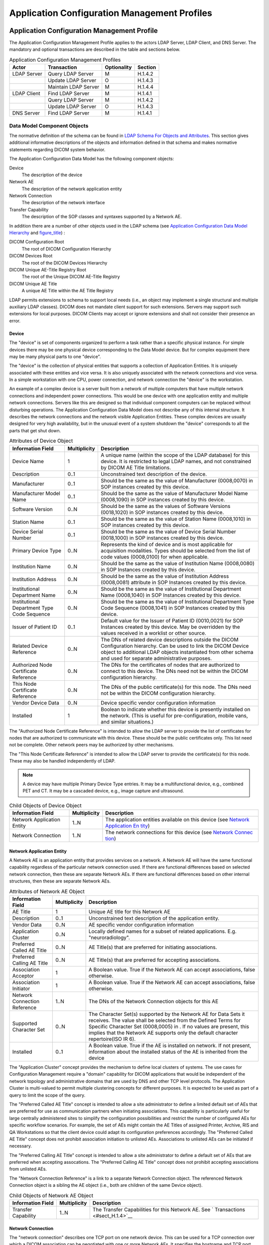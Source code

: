 .. _chapter_H:

Application Configuration Management Profiles
=============================================

.. _sect_H.1:

Application Configuration Management Profile
--------------------------------------------

The Application Configuration Management Profile applies to the actors
LDAP Server, LDAP Client, and DNS Server. The mandatory and optional
transactions are described in the table and sections below.

.. table:: Application Configuration Management Profiles

   =========== ==================== =========== =======
   Actor       Transaction          Optionality Section
   =========== ==================== =========== =======
   LDAP Server Query LDAP Server    M           H.1.4.2
   \           Update LDAP Server   O           H.1.4.3
   \           Maintain LDAP Server M           H.1.4.4
   LDAP Client Find LDAP Server     M           H.1.4.1
   \           Query LDAP Server    M           H.1.4.2
   \           Update LDAP Server   O           H.1.4.3
   DNS Server  Find LDAP Server     M           H.1.4.1
   =========== ==================== =========== =======

.. _sect_H.1.1:

Data Model Component Objects
~~~~~~~~~~~~~~~~~~~~~~~~~~~~

The normative definition of the schema can be found in `LDAP Schema For
Objects and Attributes <#sect_H.1.3>`__. This section gives additional
informative descriptions of the objects and information defined in that
schema and makes normative statements regarding DICOM system behavior.

The Application Configuration Data Model has the following component
objects:

Device
   The description of the device

Network AE
   The description of the network application entity

Network Connection
   The description of the network interface

Transfer Capability
   The description of the SOP classes and syntaxes supported by a
   Network AE.

In addition there are a number of other objects used in the LDAP schema
(see `Application Configuration Data Model Hierarchy <#sect_H.1.2>`__
and `figure_title <#figure_H.1-2>`__) :

DICOM Configuration Root
   The root of DICOM Configuration Hierarchy

DICOM Devices Root
   The root of the DICOM Devices Hierarchy

DICOM Unique AE-Title Registry Root
   The root of the Unique DICOM AE-Title Registry

DICOM Unique AE Title
   A unique AE Title within the AE Title Registry

LDAP permits extensions to schema to support local needs (i.e., an
object may implement a single structural and multiple auxiliary LDAP
classes). DICOM does not mandate client support for such extensions.
Servers may support such extensions for local purposes. DICOM Clients
may accept or ignore extensions and shall not consider their presence an
error.

.. _sect_H.1.1.1:

Device
^^^^^^

The "device" is set of components organized to perform a task rather
than a specific physical instance. For simple devices there may be one
physical device corresponding to the Data Model device. But for complex
equipment there may be many physical parts to one "device".

The "device" is the collection of physical entities that supports a
collection of Application Entities. It is uniquely associated with these
entities and vice versa. It is also uniquely associated with the network
connections and vice versa. In a simple workstation with one CPU, power
connection, and network connection the "device" is the workstation.

An example of a complex device is a server built from a network of
multiple computers that have multiple network connections and
independent power connections. This would be one device with one
application entity and multiple network connections. Servers like this
are designed so that individual component computers can be replaced
without disturbing operations. The Application Configuration Data Model
does not describe any of this internal structure. It describes the
network connections and the network visible Application Entities. These
complex devices are usually designed for very high availability, but in
the unusual event of a system shutdown the "device" corresponds to all
the parts that get shut down.

.. table:: Attributes of Device Object

   +--------------------------+--------------+--------------------------+
   | Information Field        | Multiplicity | Description              |
   +==========================+==============+==========================+
   | Device Name              | 1            | A unique name (within    |
   |                          |              | the scope of the LDAP    |
   |                          |              | database) for this       |
   |                          |              | device. It is restricted |
   |                          |              | to legal LDAP names, and |
   |                          |              | not constrained by DICOM |
   |                          |              | AE Title limitations.    |
   +--------------------------+--------------+--------------------------+
   | Description              | 0..1         | Unconstrained text       |
   |                          |              | description of the       |
   |                          |              | device.                  |
   +--------------------------+--------------+--------------------------+
   | Manufacturer             | 0..1         | Should be the same as    |
   |                          |              | the value of             |
   |                          |              | Manufacturer (0008,0070) |
   |                          |              | in SOP instances created |
   |                          |              | by this device.          |
   +--------------------------+--------------+--------------------------+
   | Manufacturer Model Name  | 0..1         | Should be the same as    |
   |                          |              | the value of             |
   |                          |              | Manufacturer Model Name  |
   |                          |              | (0008,1090) in SOP       |
   |                          |              | instances created by     |
   |                          |              | this device.             |
   +--------------------------+--------------+--------------------------+
   | Software Version         | 0..N         | Should be the same as    |
   |                          |              | the values of Software   |
   |                          |              | Versions (0018,1020) in  |
   |                          |              | SOP instances created by |
   |                          |              | this device.             |
   +--------------------------+--------------+--------------------------+
   | Station Name             | 0..1         | Should be the same as    |
   |                          |              | the value of Station     |
   |                          |              | Name (0008,1010) in SOP  |
   |                          |              | instances created by     |
   |                          |              | this device.             |
   +--------------------------+--------------+--------------------------+
   | Device Serial Number     | 0..1         | Should be the same as    |
   |                          |              | the value of Device      |
   |                          |              | Serial Number            |
   |                          |              | (0018,1000) in SOP       |
   |                          |              | instances created by     |
   |                          |              | this device.             |
   +--------------------------+--------------+--------------------------+
   | Primary Device Type      | 0..N         | Represents the kind of   |
   |                          |              | device and is most       |
   |                          |              | applicable for           |
   |                          |              | acquisition modalities.  |
   |                          |              | Types should be selected |
   |                          |              | from the list of code    |
   |                          |              | values (0008,0100) for   |
   |                          |              | when applicable.         |
   +--------------------------+--------------+--------------------------+
   | Institution Name         | 0..N         | Should be the same as    |
   |                          |              | the value of Institution |
   |                          |              | Name (0008,0080) in SOP  |
   |                          |              | Instances created by     |
   |                          |              | this device.             |
   +--------------------------+--------------+--------------------------+
   | Institution Address      | 0..N         | Should be the same as    |
   |                          |              | the value of Institution |
   |                          |              | Address (0008,0081)      |
   |                          |              | attribute in SOP         |
   |                          |              | Instances created by     |
   |                          |              | this device.             |
   +--------------------------+--------------+--------------------------+
   | Institutional Department | 0..N         | Should be the same as    |
   | Name                     |              | the value of             |
   |                          |              | Institutional Department |
   |                          |              | Name (0008,1040) in SOP  |
   |                          |              | Instances created by     |
   |                          |              | this device.             |
   +--------------------------+--------------+--------------------------+
   | Institutional Department | 0..N         | Should be the same as    |
   | Type Code Sequence       |              | the value of             |
   |                          |              | Institutional Department |
   |                          |              | Type Code Sequence       |
   |                          |              | (0008,1041) in SOP       |
   |                          |              | Instances created by     |
   |                          |              | this device.             |
   +--------------------------+--------------+--------------------------+
   | Issuer of Patient ID     | 0..1         | Default value for the    |
   |                          |              | Issuer of Patient ID     |
   |                          |              | (0010,0021) for SOP      |
   |                          |              | Instances created by     |
   |                          |              | this device. May be      |
   |                          |              | overridden by the values |
   |                          |              | received in a worklist   |
   |                          |              | or other source.         |
   +--------------------------+--------------+--------------------------+
   | Related Device Reference | 0..N         | The DNs of related       |
   |                          |              | device descriptions      |
   |                          |              | outside the DICOM        |
   |                          |              | Configuration hierarchy. |
   |                          |              | Can be used to link the  |
   |                          |              | DICOM Device object to   |
   |                          |              | additional LDAP objects  |
   |                          |              | instantiated from other  |
   |                          |              | schema and used for      |
   |                          |              | separate administrative  |
   |                          |              | purposes.                |
   +--------------------------+--------------+--------------------------+
   | Authorized Node          | 0..N         | The DNs for the          |
   | Certificate Reference    |              | certificates of nodes    |
   |                          |              | that are authorized to   |
   |                          |              | connect to this device.  |
   |                          |              | The DNs need not be      |
   |                          |              | within the DICOM         |
   |                          |              | configuration hierarchy. |
   +--------------------------+--------------+--------------------------+
   | This Node Certificate    | 0..N         | The DNs of the public    |
   | Reference                |              | certificate(s) for this  |
   |                          |              | node. The DNs need not   |
   |                          |              | be within the DICOM      |
   |                          |              | configuration hierarchy. |
   +--------------------------+--------------+--------------------------+
   | Vendor Device Data       | 0..N         | Device specific vendor   |
   |                          |              | configuration            |
   |                          |              | information              |
   +--------------------------+--------------+--------------------------+
   | Installed                | 1            | Boolean to indicate      |
   |                          |              | whether this device is   |
   |                          |              | presently installed on   |
   |                          |              | the network. (This is    |
   |                          |              | useful for               |
   |                          |              | pre-configuration,       |
   |                          |              | mobile vans, and similar |
   |                          |              | situations.)             |
   +--------------------------+--------------+--------------------------+

The "Authorized Node Certificate Reference" is intended to allow the
LDAP server to provide the list of certificates for nodes that are
authorized to communicate with this device. These should be the public
certificates only. This list need not be complete. Other network peers
may be authorized by other mechanisms.

The "This Node Certificate Reference" is intended to allow the LDAP
server to provide the certificate(s) for this node. These may also be
handled independently of LDAP.

.. note::

   A device may have multiple Primary Device Type entries. It may be a
   multifunctional device, e.g., combined PET and CT. It may be a
   cascaded device, e.g., image capture and ultrasound.

.. table:: Child Objects of Device Object

   +--------------------------+--------------+--------------------------+
   | Information Field        | Multiplicity | Description              |
   +==========================+==============+==========================+
   | Network Application      | 1..N         | The application entities |
   | Entity                   |              | available on this device |
   |                          |              | (see `Network            |
   |                          |              | Application              |
   |                          |              | En                       |
   |                          |              | tity <#sect_H.1.1.2>`__) |
   +--------------------------+--------------+--------------------------+
   | Network Connection       | 1..N         | The network connections  |
   |                          |              | for this device (see     |
   |                          |              | `Network                 |
   |                          |              | Connec                   |
   |                          |              | tion <#sect_H.1.1.3>`__) |
   +--------------------------+--------------+--------------------------+

.. _sect_H.1.1.2:

Network Application Entity
^^^^^^^^^^^^^^^^^^^^^^^^^^

A Network AE is an application entity that provides services on a
network. A Network AE will have the same functional capability
regardless of the particular network connection used. If there are
functional differences based on selected network connection, then these
are separate Network AEs. If there are functional differences based on
other internal structures, then these are separate Network AEs.

.. table:: Attributes of Network AE Object

   +--------------------------+--------------+--------------------------+
   | Information Field        | Multiplicity | Description              |
   +==========================+==============+==========================+
   | AE Title                 | 1            | Unique AE title for this |
   |                          |              | Network AE               |
   +--------------------------+--------------+--------------------------+
   | Description              | 0..1         | Unconstrained text       |
   |                          |              | description of the       |
   |                          |              | application entity.      |
   +--------------------------+--------------+--------------------------+
   | Vendor Data              | 0..N         | AE specific vendor       |
   |                          |              | configuration            |
   |                          |              | information              |
   +--------------------------+--------------+--------------------------+
   | Application Cluster      | 0..N         | Locally defined names    |
   |                          |              | for a subset of related  |
   |                          |              | applications. E.g.       |
   |                          |              | "neuroradiology".        |
   +--------------------------+--------------+--------------------------+
   | Preferred Called AE      | 0..N         | AE Title(s) that are     |
   | Title                    |              | preferred for initiating |
   |                          |              | associations.            |
   +--------------------------+--------------+--------------------------+
   | Preferred Calling AE     | 0..N         | AE Title(s) that are     |
   | Title                    |              | preferred for accepting  |
   |                          |              | associations.            |
   +--------------------------+--------------+--------------------------+
   | Association Acceptor     | 1            | A Boolean value. True if |
   |                          |              | the Network AE can       |
   |                          |              | accept associations,     |
   |                          |              | false otherwise.         |
   +--------------------------+--------------+--------------------------+
   | Association Initiator    | 1            | A Boolean value. True if |
   |                          |              | the Network AE can       |
   |                          |              | accept associations,     |
   |                          |              | false otherwise.         |
   +--------------------------+--------------+--------------------------+
   | Network Connection       | 1..N         | The DNs of the Network   |
   | Reference                |              | Connection objects for   |
   |                          |              | this AE                  |
   +--------------------------+--------------+--------------------------+
   | Supported Character Set  | 0..N         | The Character Set(s)     |
   |                          |              | supported by the Network |
   |                          |              | AE for Data Sets it      |
   |                          |              | receives. The value      |
   |                          |              | shall be selected from   |
   |                          |              | the Defined Terms for    |
   |                          |              | Specific Character Set   |
   |                          |              | (0008,0005) in . If no   |
   |                          |              | values are present, this |
   |                          |              | implies that the Network |
   |                          |              | AE supports only the     |
   |                          |              | default character        |
   |                          |              | repertoire(ISO IR 6).    |
   +--------------------------+--------------+--------------------------+
   | Installed                | 0..1         | A Boolean value. True if |
   |                          |              | the AE is installed on   |
   |                          |              | network. If not present, |
   |                          |              | information about the    |
   |                          |              | installed status of the  |
   |                          |              | AE is inherited from the |
   |                          |              | device                   |
   +--------------------------+--------------+--------------------------+

The "Application Cluster" concept provides the mechanism to define local
clusters of systems. The use cases for Configuration Management require
a "domain" capability for DICOM applications that would be independent
of the network topology and administrative domains that are used by DNS
and other TCP level protocols. The Application Cluster is multi-valued
to permit multiple clustering concepts for different purposes. It is
expected to be used as part of a query to limit the scope of the query.

The "Preferred Called AE Title" concept is intended to allow a site
administrator to define a limited default set of AEs that are preferred
for use as communication partners when initiating associations. This
capability is particularly useful for large centrally administered sites
to simplify the configuration possibilities and restrict the number of
configured AEs for specific workflow scenarios. For example, the set of
AEs might contain the AE Titles of assigned Printer, Archive, RIS and QA
Workstations so that the client device could adapt its configuration
preferences accordingly. The "Preferred Called AE Title" concept does
not prohibit association initiation to unlisted AEs. Associations to
unlisted AEs can be initiated if necessary.

The "Preferred Calling AE Title" concept is intended to allow a site
administrator to define a default set of AEs that are preferred when
accepting assocations. The "Preferred Calling AE Title" concept does not
prohibit accepting associations from unlisted AEs.

The "Network Connection Reference" is a link to a separate Network
Connection object. The referenced Network Connection object is a sibling
the AE object (i.e., both are children of the same Device object).

.. table:: Child Objects of Network AE Object

   +---------------------+--------------+-------------------------------+
   | Information Field   | Multiplicity | Description                   |
   +=====================+==============+===============================+
   | Transfer Capability | 1..N         | The Transfer Capabilities for |
   |                     |              | this Network AE. See          |
   |                     |              | `                             |
   |                     |              | Transactions <#sect_H.1.4>`__ |
   +---------------------+--------------+-------------------------------+

.. _sect_H.1.1.3:

Network Connection
^^^^^^^^^^^^^^^^^^

The "network connection" describes one TCP port on one network device.
This can be used for a TCP connection over which a DICOM association can
be negotiated with one or more Network AEs. It specifies the hostname
and TCP port number. A network connection may support multiple Network
AEs. The Network AE selection takes place during association negotiation
based on the called and calling AE-titles.

.. table:: Attributes of Network Connection Object

   +-------------------+--------------+---------------------------------+
   | Information Field | Multiplicity | Description                     |
   +===================+==============+=================================+
   | Common Name       | 0..1         | An arbitrary name for the       |
   |                   |              | Network Connections object. Can |
   |                   |              | be a meaningful name or any     |
   |                   |              | unique sequence of characters.  |
   |                   |              | Can be used as the RDN.         |
   |                   |              |                                 |
   |                   |              | .. note::                       |
   |                   |              |                                 |
   |                   |              |    The "cn" attribute type is a |
   |                   |              |    basic LDAP defined type and  |
   |                   |              |    is a synonym for Common      |
   |                   |              |    Name.                        |
   +-------------------+--------------+---------------------------------+
   | Hostname          | 1            | This is the DNS name for this   |
   |                   |              | particular connection. This is  |
   |                   |              | used to obtain the current IP   |
   |                   |              | address for connections.        |
   |                   |              | Hostname must be sufficiently   |
   |                   |              | qualified to be unambiguous for |
   |                   |              | any client DNS user.            |
   +-------------------+--------------+---------------------------------+
   | Port              | 0..1         | The TCP port that the AE is     |
   |                   |              | listening on. (This may be      |
   |                   |              | missing for a network           |
   |                   |              | connection that only initiates  |
   |                   |              | associations.)                  |
   +-------------------+--------------+---------------------------------+
   | TLS CipherSuite   | 0..N         | The TLS CipherSuites that are   |
   |                   |              | supported on this particular    |
   |                   |              | connection. TLS CipherSuites    |
   |                   |              | shall be described using an     |
   |                   |              | `biblioen                       |
   |                   |              | try_title <#biblio_RFC_2246>`__ |
   |                   |              | string representation (e.g.,    |
   |                   |              | "TLS_RSA_WITH_RC4_128_SHA")     |
   +-------------------+--------------+---------------------------------+
   | Installed         | 0..1         | A Boolean value. True if the    |
   |                   |              | Network Connection is installed |
   |                   |              | on the network. If not present, |
   |                   |              | information about the installed |
   |                   |              | status of the Network           |
   |                   |              | Connection is inherited from    |
   |                   |              | the device.                     |
   +-------------------+--------------+---------------------------------+

Inclusion of a TLS CipherSuite in a Network Connection capable of
accepting associations implies that the TLS protocol must be used to
successfully establish an association on the Network Connection.

A single Network AE may be available on multiple network connections.
This is often done at servers for availability or performance reasons.
For example, at a hospital where each floor is networked to a single hub
per floor, the major servers may have direct connections to each of the
hubs. This provides better performance and reliability. If the server
does not change behavior based on the particular physical network
connection, then it can be described as having Network AEs that are
available on all of these multiple network connections. A Network AE may
also be visible on multiple TCP ports on the same network hardware port,
with each TCP port represented as a separate network connection. This
would allow, e.g., a TLS-secured DICOM port and a classical un-secured
DICOM port to be supported by the same AE.

.. _sect_H.1.1.4:

Transfer Capabilities
^^^^^^^^^^^^^^^^^^^^^

Each Network AE object has one or more Transfer Capabilities. Each
transfer capability specifies the SOP class that the Network AE can
support, the mode that it can utilize (SCP or SCU), and the Transfer
Syntax(es) that it can utilize. A Network AE that supports the same SOP
class in both SCP and SCU modes will have two Transfer Capabilities
objects for that SOP class.

.. table:: Attributes of Transfer Capability Object

   +-------------------+--------------+---------------------------------+
   | Information Field | Multiplicity | Description                     |
   +===================+==============+=================================+
   | Common Name       | 0..1         | An arbitrary name for the       |
   |                   |              | Transfer Capability object. Can |
   |                   |              | be a meaningful name or any     |
   |                   |              | unqiue sequence of characters.  |
   |                   |              | Can be used as the RDN.         |
   +-------------------+--------------+---------------------------------+
   | SOP Class         | 1            | SOP Class UID                   |
   +-------------------+--------------+---------------------------------+
   | Role              | 1            | Either "SCU" or "SCP"           |
   +-------------------+--------------+---------------------------------+
   | Transfer Syntax   | 1..N         | The transfer syntax(es) that    |
   |                   |              | may be requested as an SCU or   |
   |                   |              | that are offered as an SCP.     |
   +-------------------+--------------+---------------------------------+

.. _sect_H.1.1.5:

DICOM Configuration Root
^^^^^^^^^^^^^^^^^^^^^^^^

This structural object class represents the root of the DICOM
Configuration Hierarchy. Only a single object of this type should exist
within an organizational domain. Clients can search for an object of
this class to locate the root of the DICOM Configuration Hierarchy.

.. table:: Attributes of the DICOM Configuration Root Object

   +-------------------+--------------+---------------------------------+
   | Information Field | Multiplicity | Description                     |
   +===================+==============+=================================+
   | Common Name       | 1            | The Name for the Configuration  |
   |                   |              | Root. Should be used as the     |
   |                   |              | RDN. The name shall be "DICOM   |
   |                   |              | Configuration".                 |
   +-------------------+--------------+---------------------------------+
   | Description       | 0..1         | Unconstrained text description. |
   +-------------------+--------------+---------------------------------+

.. table:: Child Objects of DICOM Configuration Root Object

   +--------------------------+--------------+--------------------------+
   | Information Field        | Multiplicity | Description              |
   +==========================+==============+==========================+
   | Devices Root             | 1            | The root of the DICOM    |
   |                          |              | Devices Hierarchy        |
   +--------------------------+--------------+--------------------------+
   | Unique AE Titles         | 1            | The root of the Unique   |
   | Registry Root            |              | AE Titles Registry       |
   +--------------------------+--------------+--------------------------+

.. _sect_H.1.1.6:

Devices Root
^^^^^^^^^^^^

This structural object class represents the root of the DICOM Devices
Hierarchy. Only a single object of this type should exist as a child of
DICOM Configuration Root. Clients can search for an object of this class
to locate the root of the DICOM Devices Hierarchy.

.. table:: Attributes of the Devices Root Object

   +-------------------+--------------+---------------------------------+
   | Information Field | Multiplicity | Description                     |
   +===================+==============+=================================+
   | Common Name       | 1            | The Name for the Devices Root.  |
   |                   |              | Should be used as the RDN. The  |
   |                   |              | name shall be "Devices".        |
   +-------------------+--------------+---------------------------------+
   | Description       | 0..1         | Unconstrained text description. |
   +-------------------+--------------+---------------------------------+

.. table:: Child Objects of Devices Root Object

   +-------------------+--------------+---------------------------------+
   | Information Field | Multiplicity | Description                     |
   +===================+==============+=================================+
   | Device            | 0..N         | The individual devices          |
   |                   |              | installed within this           |
   |                   |              | organizational domain.          |
   +-------------------+--------------+---------------------------------+

.. _sect_H.1.1.7:

Unique AE Titles Registry Root
^^^^^^^^^^^^^^^^^^^^^^^^^^^^^^

This structural object class represents the root of the Unique AE-Titles
Registry Hierarchy. Only a single object of this type should exist as a
child of the DICOM Configuration Root. Clients can search for an object
of this class to locate the root of the Unique AE Titles Registry.

.. table:: Attributes of the Unique AE Titles Registry Root Object

   +-------------------+--------------+---------------------------------+
   | Information Field | Multiplicity | Description                     |
   +===================+==============+=================================+
   | Common Name       | 1            | The Name for the Unique AE      |
   |                   |              | Titles Registry Root. Should be |
   |                   |              | used as the RDN. The name shall |
   |                   |              | be "Unique AE Titles Registry". |
   +-------------------+--------------+---------------------------------+
   | Description       | 0..1         | Unconstrained text description. |
   +-------------------+--------------+---------------------------------+

.. table:: Child Objects of Unique AE Titles Registry Root Object

   +-------------------+--------------+---------------------------------+
   | Information Field | Multiplicity | Description                     |
   +===================+==============+=================================+
   | Unique AE Title   | 0..N         | The unique AE Titles installed  |
   |                   |              | within this organizational      |
   |                   |              | domain (see `Unique AE          |
   |                   |              | Title <#sect_H.1.1.8>`__)       |
   +-------------------+--------------+---------------------------------+

.. _sect_H.1.1.8:

Unique AE Title
^^^^^^^^^^^^^^^

This structural object class represents a Unique Application Entity
Title. Objects of this type should only exist as children of the Unique
AE-Titles Registry Root. The sole purpose of this object class is to
enable allocation of unique AE Titles. All operational information
associated with an AE Title is maintained within a separate Network AE
object.

.. table:: Attributes of the Unique AE Title Object

   ================= ============ =====================
   Information Field Multiplicity Description
   ================= ============ =====================
   AE Title          1            The Unique AE Titles.
   ================= ============ =====================

.. _sect_H.1.2:

Application Configuration Data Model Hierarchy
~~~~~~~~~~~~~~~~~~~~~~~~~~~~~~~~~~~~~~~~~~~~~~

The LDAP structure is built upon a hierarchy of named objects. This
hierarchy can vary from site to site. The DICOM configuration management
function needs to find its objects within this hierarchy in a
predictable manner. For this reason, three specific object classes are
defined for the three objects at the top of the DICOM hierarchy. These
three object classes must not be used in this tree relationship anywhere
else in the LDAP hierarchy.

The DICOM portion of the hierarchy shall begin at a root object of class
dicomConfigurationRoot with a Common Name of "DICOM Configuration".
Below this object shall be two other objects:

a. An object of class dicomDevicesRoot with a Common Name of "Devices".
   This is the root of the tree of objects that correspond to the
   Application Configuration Data Model structure of `Data Model
   Component Objects <#sect_H.1.1>`__.

b. An object of class dicomUniqueAETitlesRegistryRoot with a common name
   of "Unique AE Titles Registry". This is the root of a flat tree of
   objects. Each of these objects is named with one of the AE titles
   that are presently assigned. This is the mechanism for finding
   available AE titles.

The three object classes dicomConfigurationRoot, dicomDevicesRoot, and
dicomUniqueAETitleRegistryRoot are used by LDAP clients to establish the
local root of the DICOM configuration information within an LDAP
hierarchy that may be used for many other purposes.

.. note::

   During system startup it is likely that the DICOM configuration
   application will do an LDAP search for an entry of object class
   dicomConfigurationRoot and then confirm that it has the
   dicomDevicesRoot and dicomUniqueAETitlesRegistryRoot entries directly
   below it. When it finds this configuration, it can then save the full
   location within the local LDAP tree and use that as the root of the
   DICOM tree.

The objects underneath the dicomUniqueAETitlesRegistryRoot are used to
provide the uniqueness required for DICOM AE-titles. The
dicomUniqueAETitle objects have a single attribute representing a unique
AE Title. When a new AE-Title is required, a tentative new name is
selected. The new name is reserved by using the LDAP create facility to
create an object of class dicomUniqueAETitle with the new name under the
AE-Title object. If this name is already in use, the create will fail.
Otherwise, this reserves the name. LDAP queries can be used to obtain
the list of presently assigned AE-titles by obtaining the list of all
names under the dicomUniqueAETitlesRegistryRoot object.

.. note::

   1. LDAP uses a root and relative hierarchical naming system for
      objects. Every object name is fully unique within the full
      hierarchy. This means that the names of the objects beneath
      "Unique AE Titles Registry" will be unique. It also means that the
      full names of Network AEs and Connections will be within their
      hierarchy context. E.g., the DN for one of the Network AEs in
      `figure_title <#figure_H.1-2>`__ would be:

      -  dicomAETitle=CT_01, dicomDeviceName=Special Research CT,
         cn=Devices, cn=DICOM Configuration, o=Sometown Hospital

   2. In theory, multiple independent DICOM configuration hierarchies
      could exist within one organization. The LDAP servers in such a
      network should constrain local device accesses so that DICOM
      configuration clients have only one DICOM Configuration Hierarchy
      visible to each client.

   3. The merger of two organizations will require manual configuration
      management to merge DICOM Configuration hierarchies. There are
      likely to be conflicts in AE-titles, roles, and other conflicts.

.. _sect_H.1.3:

LDAP Schema For Objects and Attributes
~~~~~~~~~~~~~~~~~~~~~~~~~~~~~~~~~~~~~~

The individual LDAP attribute information is summarized in the comments
at the beginning of the schema below. The formal definition of the
objects and the attributes is in the schema below. This schema may be
extended by defining an additional schema that defines auxiliary
classes, sub-classes derived from this schema, or both.

The formal LDAP schema for the Application Configuration Data Model and
the DICOM Configuration Hierarchy is:

::

   # 3 Attribute Type Definitions
   # 
   #    The following attribute types are defined in this document:
   # 
   #   Name                                    Syntax    Multiplicity
   #   --------------------------------        ------    ------------
   #   dicomDeviceName                         string    Single
   #   dicomDescription                        string    Single
   #   dicomManufacturer                       string    Single
   #   dicomManufacturerModelName              string    Single
   #   dicomSoftwareVersion                    string    Multiple
   #   dicomVendorData                         binary    Multiple
   #   dicomAETitle                            string    Single
   #   dicomNetworkConnectionReference         DN        Multiple
   #   dicomApplicationCluster                 string    Multiple
   #   dicomAssociationInitiator               bool      Single
   #   dicomAssociationAcceptor                bool      Single
   #   dicomHostname                           string    Single
   #   dicomPort                               integer   Single
   #   dicomSOPClass                           OID       Single
   #   dicomTransferRole                       string    Single
   #   dicomTransferSyntax                     OID       Multiple
   #   dicomPrimaryDeviceType                  string    Multiple
   #   dicomRelatedDeviceReference             DN        Multiple
   #   dicomPreferredCalledAETitle             string    Multiple
   #   dicomTLSCipherSuite                     string    Multiple
   #   dicomAuthorizedNodeCertificateReference DN        Multiple
   #   dicomThisNodeCertificateReference       DN        Multiple
   #   dicomInstalled                          bool      Single
   #   dicomStationName                        string    Single
   #   dicomDeviceSerialNumber                 string    Single
   #   dicomInstitutionName                    string    Multiple
   #   dicomInstitutionAddress                 string    Multiple
   #   dicomInstitutionDepartmentName          string    Multiple
   #   dicomIssuerOfPatientID                  string    Single
   #   dicomPreferredCallingAETitle            string    Multiple
   #   dicomSupportedCharacterSet              string    Multiple
   #   dicomInstitutionDepartmentType          string    Multiple
   #


   # 3.1 dicomDeviceName                     string    Single
   # 
   #    This attribute stores the unique name (within the scope of the LDAP database) 
   #    for a DICOM Device.
   #
   #    It is a single-valued attribute. 
   #    This attribute's syntax is 'Directory String'.
   #    Its case is not significant for equality and substring matches.
   # 
   attributetype ( 1.2.840.10008.15.0.3.1
       NAME 'dicomDeviceName'
       DESC 'The unique name for the device'
       EQUALITY caseIgnoreMatch
       SUBSTR caseIgnoreSubstringsMatch
       SYNTAX 1.3.6.1.4.1.1466.115.121.1.15
       SINGLE-VALUE )

   # 3.2 dicomDescription                    string    Single
   # 
   #    This attribute stores the (unconstrained) textual description for a DICOM entity.
   #
   #    It is a single-valued attribute. 
   #    This attribute's syntax is 'Directory String'.
   #    Its case is not significant for equality and substring matches.
   # 
   attributetype ( 1.2.840.10008.15.0.3.2
       NAME 'dicomDescription'
       DESC 'Textual description of the DICOM entity'
       EQUALITY caseIgnoreMatch
       SUBSTR caseIgnoreSubstringsMatch
       SYNTAX 1.3.6.1.4.1.1466.115.121.1.15
       SINGLE-VALUE )

   # 3.3 dicomManufacturer                   string    Single
   #
   #    This attribute stores the Manufacturer name for a DICOM Device.
   #    Should be identical to the value of the DICOM attribute Manufacturer (0008,0070) [VR=LO]
   #    contained in SOP Instances created by this device.
   #
   #    It is a single-valued attribute. 
   #    This attribute's syntax is 'Directory String'.
   #    Its case is not significant for equality and substring matches.
   #
   attributetype ( 1.2.840.10008.15.0.3.3
       NAME 'dicomManufacturer'
       DESC 'The device Manufacturer name'
       EQUALITY caseIgnoreMatch
       SUBSTR caseIgnoreSubstringsMatch
       SYNTAX 1.3.6.1.4.1.1466.115.121.1.15
       SINGLE-VALUE )

   # 3.4 dicomManufacturerModelName          string    Single
   #
   #    This attribute stores the Manufacturer Model Name for a DICOM Device.
   #    Should be identical to the value of the DICOM attribute Manufacturer 
   #    Model Name (0008,1090) [VR=LO]
   #    contained in SOP Instances created by this device.
   #
   #    It is a single-valued attribute. 
   #    This attribute's syntax is 'Directory String'.
   #    Its case is not significant for equality and substring matches.
   #
   attributetype ( 1.2.840.10008.15.0.3.4
       NAME 'dicomManufacturerModelName'
       DESC 'The device Manufacturer Model Name'
       EQUALITY caseIgnoreMatch
       SUBSTR caseIgnoreSubstringsMatch
       SYNTAX 1.3.6.1.4.1.1466.115.121.1.15
       SINGLE-VALUE )

   # 3.5 dicomSoftwareVersion                string    Multiple
   #
   #    This attribute stores the software version of the device and/or its subcomponents.
   #    Should be the same as the values of Software Versions (0018,1020) in 
   #    SOP instances created by this device.
   #
   #    It is a multi-valued attribute. 
   #    This attribute's syntax is 'Directory String'.
   #    Its case is not significant for equality and substring matches.
   #
   attributetype ( 1.2.840.10008.15.0.3.5
       NAME 'dicomSoftwareVersion'
       DESC 'The device software version. Should be the same as the values of Software
             Versions (0018,1020) in SOP instances created by this device.'
       EQUALITY caseIgnoreMatch
       SUBSTR caseIgnoreSubstringsMatch
       SYNTAX 1.3.6.1.4.1.1466.115.121.1.15 )

   # 3.6 dicomVendorData                     binary    Multiple
   #
   #    This attribute stores vendor specific configuration information.
   #
   #    It is a multi-valued attribute. 
   #    This attribute's syntax is 'Binary'.
   #    Neither equality nor substring matches are applicable to binary data.
   #
   attributetype ( 1.2.840.10008.15.0.3.6
       NAME 'dicomVendorData'
       DESC 'Arbitrary vendor-specific configuration information (binary data)'
       SYNTAX 1.3.6.1.4.1.1466.115.121.1.5 )

   # 3.7 dicomAETitle                        name      Single
   #
   #    This attribute stores an Application Entity (AE) title.
   #
   #    It is a single-valued attribute. 
   #    This attribute's syntax is 'IA5 String'.
   #    Its case is significant.
   #
   attributetype ( 1.2.840.10008.15.0.3.7
       NAME 'dicomAETitle'
       DESC 'Application Entity (AE) title'
       EQUALITY caseExactIA5Match
       SYNTAX 1.3.6.1.4.1.1466.115.121.1.26
       SINGLE-VALUE )

   # 3.8 dicomNetworkConnectionReference     DN        Multiple
   # 
   #    This attribute stores the DN of a dicomNetworkConnection object 
   #    used by an Application Entity.
   #
   #    It is a multi-valued attribute. 
   #    This attribute's syntax is 'Distinguished Name'.
   # 
   attributetype ( 1.2.840.10008.15.0.3.8
       NAME 'dicomNetworkConnectionReference'
       DESC 'The DN of a dicomNetworkConnection object used by an Application Entity'
       EQUALITY distinguishedNameMatch
       SYNTAX 1.3.6.1.4.1.1466.115.121.1.12 )

   # 3.9 dicomApplicationCluster             string    Multiple
   #
   #    This attribute stores an application cluster name for an Application 
   #    Entity (e.g., "Neuroradiology Research")
   #
   #    It is a multi-valued attribute. 
   #    This attribute's syntax is 'Directory String'.
   #    Its case is not significant for equality and substring matches.
   # 
   attributetype ( 1.2.840.10008.15.0.3.9
       NAME 'dicomApplicationCluster'
       DESC 'Application cluster name for an Application Entity (e.g., "Neuroradiology Research")'
       EQUALITY caseIgnoreMatch
       SUBSTR caseIgnoreSubstringsMatch
       SYNTAX 1.3.6.1.4.1.1466.115.121.1.15 )

   # 3.10 dicomAssociationInitiator          bool      Single
   #
   #    This attribute indicates if an Application Entity is capable of initiating 
   #    network associations.
   #
   #    It is a single-valued attribute. 
   #    This attribute's syntax is 'Boolean'.
   # 
   attributetype ( 1.2.840.10008.15.0.3.10
       NAME 'dicomAssociationInitiator'
       DESC 'Indicates if an Application Entity is capable of initiating network associations'
       EQUALITY booleanMatch 
       SYNTAX 1.3.6.1.4.1.1466.115.121.1.7
       SINGLE-VALUE )

   # 3.11 dicomAssociationAcceptor           bool      Single
   #
   #    This attribute indicates if an Application Entity is capable of accepting 
   #    network associations.
   #
   #    It is a single-valued attribute. 
   #    This attribute's syntax is 'Boolean'.
   # 
   attributetype ( 1.2.840.10008.15.0.3.11
       NAME 'dicomAssociationAcceptor'
       DESC 'Indicates if an Application Entity is capable of accepting network associations'
       EQUALITY booleanMatch 
       SYNTAX 1.3.6.1.4.1.1466.115.121.1.7
       SINGLE-VALUE )

   # 3.12 dicomHostname                      string    Single
   #
   #    This attribute stores a DNS hostname for a connection.
   #
   #    It is a single-valued attribute. 
   #    This attribute's syntax is 'Directory String'.
   #    Its case is not significant for equality and substring matches.
   #
   attributetype ( 1.2.840.10008.15.0.3.12
       NAME 'dicomHostname'
       DESC 'DNS hostname'
       EQUALITY caseIgnoreMatch
       SUBSTR caseIgnoreSubstringsMatch
       SYNTAX 1.3.6.1.4.1.1466.115.121.1.15
       SINGLE-VALUE )

   # 3.13 dicomPort                          integer   Single
   #
   #    This attribute stores a TCP port number for a connection.
   #
   #    It is a single-valued attribute. 
   #    This attribute's syntax is 'Integer'.
   #
   attributetype ( 1.2.840.10008.15.0.3.13
       NAME 'dicomPort'
       DESC 'TCP Port number'
       EQUALITY  integerMatch
       SYNTAX 1.3.6.1.4.1.1466.115.121.1.27
       SINGLE-VALUE )

   # 3.14 dicomSOPClass                      OID       Single
   #
   #    This attribute stores a SOP Class UID
   #
   #    It is a single-valued attribute. 
   #    This attribute's syntax is 'OID'.
   #
   attributetype ( 1.2.840.10008.15.0.3.14
       NAME 'dicomSOPClass'
       DESC 'A SOP Class UID'
       EQUALITY  objectIdentifierMatch
       SYNTAX 1.3.6.1.4.1.1466.115.121.1.38
       SINGLE-VALUE )

   # 3.15 dicomTransferRole                  String    Single
   #
   #    This attribute stores a transfer role (either "SCU" or "SCP").
   #
   #    It is a single-valued attribute. 
   #    This attribute's syntax is 'Directory String'.
   #    Its case is not significant for equality and substring matches.
   #
   attributetype ( 1.2.840.10008.15.0.3.15
       NAME 'dicomTransferRole'
       DESC 'Transfer role (either "SCU" or "SCP")'
       EQUALITY caseIgnoreMatch
       SUBSTR caseIgnoreSubstringsMatch
       SYNTAX 1.3.6.1.4.1.1466.115.121.1.15
       SINGLE-VALUE )

   # 3.16 dicomTransferSyntax                OID       Multiple
   #
   #    This attribute stores a Transfer Syntax UID
   #
   #    It is a multi-valued attribute. 
   #    This attribute's syntax is 'OID'.
   #
   attributetype ( 1.2.840.10008.15.0.3.16
       NAME 'dicomTransferSyntax'
       DESC 'A Transfer Syntax UID'
       EQUALITY  objectIdentifierMatch
       SYNTAX 1.3.6.1.4.1.1466.115.121.1.38 )

   # 3.17 dicomPrimaryDeviceType             string    Multiple
   #   
   #    This attribute stores the primary type for a DICOM Device. 
   #    Types should be selected from the list of code values (0008,0100) 
   #    for Context ID 30 in DICOM Part 16 when applicable. 
   #
   #    It is a multiple-valued attribute. 
   #    This attribute's syntax is 'IA5 String'.
   #    Its case is significant.
   #
   attributetype ( 1.2.840.10008.15.0.3.17
       NAME 'dicomPrimaryDeviceType'
       DESC 'The device Primary Device type'
       EQUALITY caseExactIA5Match
       SYNTAX 1.3.6.1.4.1.1466.115.121.1.26 )

   # 3.18 dicomRelatedDeviceReference        DN        Multiple
   #
   #    This attribute stores a reference to a related device description outside 
   #    the DICOM Configuration Hierachy. Can be used to link the DICOM Device object to 
   #    additional LDAP objects instantiated from other schema and used for 
   #    separate administrative purposes. 
   #
   #    This attribute's syntax is 'Distinguished Name'.
   #    It is a multiple-valued attribute. 
   #
   attributetype ( 1.2.840.10008.15.0.3.18
       NAME 'dicomRelatedDeviceReference'
       DESC 'The DN of a related device description outside the DICOM Configuration Hierachy'
       EQUALITY distinguishedNameMatch
       SYNTAX 1.3.6.1.4.1.1466.115.121.1.12 )

   # 3.19 dicomPreferredCalledAETitle        string    Multiple
   #
   #    AE Title(s) to which associations may be preferably initiated. 
   #
   #    It is a multiple-valued attribute. 
   #    This attribute's syntax is 'IA5 String'.
   #    Its case is significant.
   #
   attributetype ( 1.2.840.10008.15.0.3.19
       NAME 'dicomPreferredCalledAETitle'
       DESC 'AE Title(s) to which associations may be preferably initiated.'
       EQUALITY caseExactIA5Match
       SYNTAX 1.3.6.1.4.1.1466.115.121.1.26 )

   # 3.20 dicomTLSCipherSuite                string    Multiple
   #
   #    The attribute stores the supported TLS CipherSuites.
   #    TLS CipherSuites shall be described using a RFC-2246 string representation 
   #    (e.g., "TLS_RSA_WITH_RC4_128_SHA").
   #
   #    It is a multiple-valued attribute. 
   #    This attribute's syntax is 'IA5 String'.
   #    Its case is significant.
   # 
   attributetype ( 1.2.840.10008.15.0.3.20
       NAME 'dicomTLSCipherSuite'
       DESC 'The supported TLS CipherSuites'
       EQUALITY caseExactIA5Match
       SYNTAX 1.3.6.1.4.1.1466.115.121.1.26 )

   # 3.21  dicomAuthorizedNodeCertificateReference DN Multiple
   #
   #    This attribute stores a reference to a TLS public certificate for a DICOM
   #    node that is authorized to connect to this node. The certificate 
   #    is not necessarily stored within the DICOM Hierarchy
   #
   #    This attribute's syntax is 'Distinguished Name'.
   #    It is a multiple-valued attribute. 
   #
   attributetype ( 1.2.840.10008.15.0.3.21
       NAME 'dicomAuthorizedNodeCertificateReference'
       DESC 'The DN of a Certificate for a DICOM node that is authorized to connect to this node'
       EQUALITY distinguishedNameMatch
       SYNTAX 1.3.6.1.4.1.1466.115.121.1.12 )

   # 3.22 dicomThisNodeCertificateReference DN Multiple
   #
   #    This attribute stores a reference to a TLS public certificate for
   #    this node. It is not necessarily stored as part of
   #    the DICOM Configuration Hierachy.
   #
   #    This attribute's syntax is 'Distinguished Name'.
   #    It is a multiple-valued attribute. 
   #
   attributetype ( 1.2.840.10008.15.0.3.22
       NAME 'dicomThisNodeCertificateReference'
       DESC 'The DN of a related device description outside the DICOM Configuration Hierachy'
       EQUALITY distinguishedNameMatch
       SYNTAX 1.3.6.1.4.1.1466.115.121.1.12 )

   # 3.23 dicomInstalled                     bool      Single
   #
   #    This attribute indicates whether the object is presently installed.
   #
   #    It is a single-valued attribute. 
   #    This attribute's syntax is 'Boolean'.
   # 
   attributetype ( 1.2.840.10008.15.0.3.23
       NAME 'dicomInstalled'
       DESC 'Indicates if the DICOM object (device, Network AE, or Port) is presently installed'
       EQUALITY booleanMatch 
       SYNTAX 1.3.6.1.4.1.1466.115.121.1.7
       SINGLE-VALUE )

   # 3.24  dicomStationName                  string    Single
   #
   #    This attribute stores the station name of the device.
   #    Should be the same as the value of Station Name (0008,1010) in 
   #    SOP instances created by this device.
   #
   #    It is a single-valued attribute.
   #    This attribute's syntax is 'Directory String'.
   # 
   attributetype ( 1.2.840.10008.15.0.3.24
       NAME 'dicomStationName'
       DESC 'Station Name of the device. Should be the same as the value of Station
             Name (0008,1010) in SOP instances created by this device.'
       EQUALITY caseIgnoreMatch
       SUBSTR caseIgnoreSubstringsMatch
       SYNTAX 1.3.6.1.4.1.1466.115.121.1.15
       SINGLE-VALUE)

   # 3.25  dicomDeviceSerialNumber           string    Single
   #
   #    This attribute stores the serial number of the device.
   #    Should be the same as the value of Device Serial Number (0018,1000) 
   #    in SOP instances created by this device.
   #
   #    It is a single-valued attribute.
   #    This attribute's syntax is 'Directory String'.
   # 
   attributetype ( 1.2.840.10008.15.0.3.25
       NAME 'dicomDeviceSerialNumber'
       DESC 'Serial number of the device. Should be the same as the value of Device Serial
             Number (0018,1000) in SOP instances created by this device.'
       EQUALITY caseIgnoreMatch
       SUBSTR caseIgnoreSubstringsMatch
       SYNTAX 1.3.6.1.4.1.1466.115.121.1.15
       SINGLE-VALUE)

   # 3.26  dicomInstitutionName              string    Multiple
   #
   #    This attribute stores the institution name of the device.
   #    Should be the same as the value of Institution Name (0008,0080) 
   #    in SOP Instances created by this device.
   #
   #    It is a multi-valued attribute.
   #    This attribute's syntax is 'Directory String'.
   # 
   attributetype ( 1.2.840.10008.15.0.3.26
       NAME 'dicomInstitutionName'
       DESC 'Institution name of the device. Should be the same as the value of Institution
             Name (0008,0080) in SOP Instances created by this device.'
       EQUALITY caseIgnoreMatch
       SUBSTR caseIgnoreSubstringsMatch
       SYNTAX 1.3.6.1.4.1.1466.115.121.1.15 )

   # 3.27  dicomInstitutionAddress           string    Multiple
   #
   #    This attribute stores the institution address of the device.
   #    Should be the same as the value of Institution Address (0008,0081) 
   #    attribute in SOP Instances created by this device.
   #
   #    It is a multi-valued attribute.
   #    This attribute's syntax is 'Directory String'.
   # 
   attributetype ( 1.2.840.10008.15.0.3.27
       NAME 'dicomInstitutionAddress'
       DESC 'Institution address of the device. Should be the same as the value of Institution
             Address (0008,0081) attribute in SOP Instances created by this device.'
       EQUALITY caseIgnoreMatch
       SUBSTR caseIgnoreSubstringsMatch
       SYNTAX 1.3.6.1.4.1.1466.115.121.1.15 )

   # 3.28  dicomInstitutionDepartmentName    string   Multiple
   #
   #    This attribute stores the institution department name of the device. 
   #    Should be the same as the value of Institutional Department Name (0008,1040) 
   #    in SOP Instances created by this device.
   #
   #    It is a multi-valued attribute.
   #    This attribute's syntax is 'Directory String'.
   # 
   attributetype ( 1.2.840.10008.15.0.3.28
       NAME 'dicomInstitutionDepartmentName'
       DESC 'Institution department name of the device. Should be the same as the value of Institutional
             Department Name (0008,1040) in SOP Instances created by this device.'
       EQUALITY caseIgnoreMatch
       SUBSTR caseIgnoreSubstringsMatch
       SYNTAX 1.3.6.1.4.1.1466.115.121.1.15 )

   # 3.29  dicomIssuerOfPatientID            string    Single
   #
   #    This attribute stores the Default value for the Issuer of Patient ID (0010,0021) 
   #    for SOP Instances created by this device. May be overridden by the values 
   #    received in a worklist or other source.
   #
   #    It is a multi-valued attribute.
   #    This attribute's syntax is 'Directory String'.
   # 
   attributetype ( 1.2.840.10008.15.0.3.29
       NAME 'dicomIssuerOfPatientID'
       DESC 'Default value for the Issuer of Patient ID (0010,0021) for SOP Instances created by this device.
             May be overridden by the values received in a worklist or other source.'
       EQUALITY caseIgnoreMatch
       SUBSTR caseIgnoreSubstringsMatch
       SYNTAX 1.3.6.1.4.1.1466.115.121.1.15 )

   # 3.30  dicomPreferredCallingAETitle      string    Multiple
   #
   #    AE Title(s) to which associations may be preferably accepted. 
   #
   #    It is a multiple-valued attribute. 
   #    This attribute's syntax is 'IA5 String'.
   #    Its case is significant.
   #
   attributetype ( 1.2.840.10008.15.0.3.30
       NAME 'dicomPreferredCallingAETitle'
       DESC 'AE Title(s) to which associations may be preferably accepted.'
       EQUALITY caseExactIA5Match
       SYNTAX 1.3.6.1.4.1.1466.115.121.1.26 )

   # 3.31  dicomSupportedCharacterSet        string    Multiple
   #
   #    The Character Set(s) supported by the Network AE for Data Sets it receives. 
   #    Contains one of the Defined Terms for Specific Character Set (0008,0005). 
   #    If not present, this implies that the Network AE supports only the default 
   #    character repertoire (ISO IR 6). 
   #
   #    It is a multiple-valued attribute. 
   #    This attribute's syntax is 'IA5 String'.
   #    Its case is significant.
   #
   attributetype ( 1.2.840.10008.15.0.3.31
       NAME 'dicomSupportedCharacterSet'
       DESC 'The Character Set(s) supported by the Network AE for Data Sets it receives.'
       EQUALITY caseExactIA5Match
       SYNTAX 1.3.6.1.4.1.1466.115.121.1.26 )

   # 3.31 dicomInstitutionDepartmentType    string   Multiple
   #
   #    This attribute stores the institution department type of the device. 
   #    Should be the same as the value of Institutional Department Type Code 
   #    Sequence (0008,1041) in SOP Instances created by this device.
   #    Types should be selected from the list of code values (0008,0100) 
   #    for Context ID 7030 in DICOM Part 16 when applicable. 
   #
   #    It is a multi-valued attribute.
   #    This attribute's syntax is 'IA5 String'.
   # 
   attributetype ( 1.2.840.10008.15.0.3.31
    NAME 'dicomInstitutionDepartmentType'
    DESC 'Institution department type of the device. Should be the same as the value of Institutional
          Department Type Code Sequence (0008,1041) in SOP Instances created by this device.'
    EQUALITY caseIgnoreMatch
    SUBSTR caseIgnoreSubstringsMatch
    SYNTAX 1.3.6.1.4.1.1466.115.121.1.26 )

   # 4 Object Class Definitions
   # 
   #    The following object classes are defined in this document. All are
   #    structural classes.
   # 
   #   Name                            Description
   #   ---------------------------     --------------------------
   #   dicomConfigurationRoot          root of the DICOM Configuration Hierarchy
   #   dicomDevicesRoot                root of the DICOM Devices Hierarchy
   #   dicomUniqueAETitlesRegistryRoot root of the Unique DICOM AE-Titles Registry Hierarchy
   #   dicomDevice                     Devices
   #   dicomNetworkAE                  Network AE
   #   dicomNetworkConnection          Network Connections
   #   dicomUniqueAETitle              Unique AE Title
   #   dicomTransferCapability         Transfer Capability

   # 
   # 4.1 dicomConfigurationRoot
   #
   #    This structural object class represents the root of the DICOM Configuration Hierarchy. 
   #    Only a single object of this type should exist within an organizational domain.
   #    Clients can search for an object of this class to locate the root of the 
   #    DICOM Configuration Hierarchy.
   #
   objectclass ( 1.2.840.10008.15.0.4.1
       NAME 'dicomConfigurationRoot'
       DESC 'Root of the DICOM Configuration Hierarchy'
       SUP top
       STRUCTURAL
       MUST ( cn ) 
       MAY ( description ) )

   #
   # 4.2 dicomDevicesRoot          
   #
   #    This structural object class represents the root of the DICOM Devices Hierarchy. 
   #    Only a single object of this type should exist as a child of dicomConfigurationRoot.
   #
   objectclass ( 1.2.840.10008.15.0.4.2
       NAME 'dicomDevicesRoot'
       DESC 'Root of the DICOM Devices Hierarchy'
       SUP top
       STRUCTURAL
       MUST ( cn ) 
       MAY ( description ) )

   #
   # 4.3 dicomUniqueAETitlesRegistryRoot           
   #
   #    This structural object class represents the root of the Unique DICOM AE-Titles 
   #    Registry Hierarchy. 
   #    Only a single object of this type should exist as a child of dicomConfigurationRoot.
   #
   objectclass ( 1.2.840.10008.15.0.4.3
       NAME 'dicomUniqueAETitlesRegistryRoot'
       DESC 'Root of the Unique DICOM AE-Title Registry Hierarchy'
       SUP top
       STRUCTURAL
       MUST ( cn ) 
       MAY ( description ) )

   #
   # 4.4 dicomDevice
   #
   #    This structural object class represents a DICOM Device.
   #
   objectclass ( 1.2.840.10008.15.0.4.4
       NAME 'dicomDevice'
       DESC 'DICOM Device related information'
       SUP top
       STRUCTURAL
       MUST ( 
           dicomDeviceName $
           dicomInstalled ) 
       MAY  ( 
           dicomDescription $
           dicomManufacturer $
           dicomManufacturerModelName $
           dicomSoftwareVersion $
           dicomStationName $
           dicomDeviceSerialNumber $
           dicomInstitutionName $
           dicomInstitutionAddress $
           dicomInstitutionDepartmentName $
           dicomIssuerOfPatientID $
           dicomVendorData $
           dicomPrimaryDeviceType $
           dicomRelatedDeviceReference $
           dicomAuthorizedNodeCertificateReference $
           dicomThisNodeCertificateReference) )

   #
   # 4.5 dicomNetworkAE
   #
   #    This structural object class represents a Network Application Entity
   #
   objectclass ( 1.2.840.10008.15.0.4.5
       NAME 'dicomNetworkAE'
       DESC 'DICOM Network AE related information'
       SUP top
       STRUCTURAL
       MUST (
           dicomAETitle $ 
           dicomNetworkConnectionReference $
           dicomAssociationInitiator $
           dicomAssociationAcceptor )
       MAY ( 
           dicomDescription $
           dicomVendorData $
           dicomApplicationCluster $
           dicomPreferredCalledAETitle $
           dicomPreferredCallingAETitle $
           dicomSupportedCharacterSet $
           dicomInstalled ) )

   #
   # 4.6 dicomNetworkConnection
   #
   #    This structural object class represents a Network Connection
   #
   objectclass ( 1.2.840.10008.15.0.4.6
       NAME 'dicomNetworkConnection'
       DESC 'DICOM Network Connection information'
       SUP top
       STRUCTURAL
       MUST ( dicomHostname )
       MAY ( 
           cn $
           dicomPort $
           dicomTLSCipherSuite $
           dicomInstalled ) )

   #
   # 4.7 dicomUniqueAETitle
   #
   #    This structural object class represents a Unique Application Entity Title
   #
   objectclass ( 1.2.840.10008.15.0.4.7
       NAME 'dicomUniqueAETitle'
       DESC 'A Unique DICOM Application Entity title'
       SUP top
       STRUCTURAL
       MUST ( dicomAETitle ) )

   #
   # 4.8 dicomTransferCapability
   #
   #    This structural object class represents Transfer Capabilities for an Application Entity
   #
   objectclass ( 1.2.840.10008.15.0.4.8
       NAME 'dicomTransferCapability'
       DESC 'Transfer Capabilities for an Application Entity'
       SUP top
       STRUCTURAL
       MUST (
           dicomSOPClass $
           dicomTransferRole $
           dicomTransferSyntax)
       MAY (
           cn) )

     

.. _sect_H.1.4:

Transactions
~~~~~~~~~~~~

.. _sect_H.1.4.1:

Find LDAP Server
^^^^^^^^^^^^^^^^

.. _sect_H.1.4.1.1:

Scope
'''''

The `biblioentry_title <#biblio_RFC_2782>`__ *A DNS RR for specifying
the location of services (DNS SRV)* specifies a mechanism for requesting
the names and rudimentary descriptions for machines that provide network
services. The DNS client requests the descriptions for all machines that
are registered as offering a particular service name. In this case the
service name requested will be "LDAP". The DNS server may respond with
multiple names for a single request.

.. _sect_H.1.4.1.2:

Use Case Roles
''''''''''''''

DNS Server
   Provides list of LDAP servers

LDAP Client
   Requests list of LDAP servers

.. _sect_H.1.4.1.3:

Referenced Standards
''''''''''''''''''''

`biblioentry_title <#biblio_RFC_2181>`__ Clarifications to the DNS
Specification

`biblioentry_title <#biblio_RFC_2219>`__ Use of DNS Aliases for Network
Services

`biblioentry_title <#biblio_RFC_2782>`__ A DNS RR for specifying the
location of services (DNS SRV)

other RFC's are included by reference from
`biblioentry_title <#biblio_RFC_2181>`__,
`biblioentry_title <#biblio_RFC_2219>`__, and
`biblioentry_title <#biblio_RFC_2782>`__.

.. _sect_H.1.4.1.4:

Interaction Diagram
'''''''''''''''''''

The DNS client shall request a list of all the LDAP servers available.
It will use the priority, capacity, and location information provided by
DNS to select a server (`biblioentry_title <#biblio_RFC_2782>`__
recommends the proper use of these parameters). It is possible that
there is no LDAP server, or that the DNS server does not support the SRV
RR request.

.. note::

   1. Multiple LDAP servers providing access to a common replicated LDAP
      database is a commonly supported configuration. This permits LDAP
      servers to be located where appropriate for best performance and
      fault tolerance. The DNS server response information provides
      guidance for selecting the most appropriate server.

   2. There may also be multiple LDAP servers providing different
      databases. In this situation the client may have to examine
      several servers to find the one that supports the DICOM
      configuration database. Similarly a single LDAP server may support
      multiple base DNs, and the client will need to check each of these
      DNs to determine which is the DICOM supporting tree.

.. _sect_H.1.4.1.5:

Alternative Paths
'''''''''''''''''

The client may have a mechanism for manual default selection of the LDAP
server to be used if the DNS server does not provide an LDAP server
location.

.. _sect_H.1.4.2:

Query LDAP Server
^^^^^^^^^^^^^^^^^

.. _sect_H.1.4.2.1:

Scope
'''''

The `biblioentry_title <#biblio_RFC_2251>`__ "Lightweight Directory
Access Protocol (v3)" specifies a mechanism for making queries of a
database corresponding to an LDAP schema. The LDAP client can compose
requests in the LDAP query language, and the LDAP server will respond
with the results for a single request.

.. _sect_H.1.4.2.2:

Use Case Roles
''''''''''''''

LDAP Server
   Provides query response

LDAP Client
   Requests LDAP information

.. _sect_H.1.4.2.3:

Referenced Standards
''''''''''''''''''''

`biblioentry_title <#biblio_RFC_2251>`__ Lightweight Directory Access
Protocol (v3). LDAP support requires compliance with other RFC's invoked
by reference.

.. _sect_H.1.4.2.4:

Interaction Description
'''''''''''''''''''''''

The LDAP client may make a wide variety of queries and cascaded queries
using LDAP. The LDAP client and server shall support the Application
Configuration Data Model .

.. note::

   Multiple LDAP servers providing access to a common replicated LDAP
   database is a commonly supported configuration. This permits LDAP
   servers to be located where appropriate for best performance and
   fault tolerance. The replications rules chosen for the LDAP servers
   affect the visible data consistency. LDAP permits inconsistent views
   of the database during updates and replications.

.. _sect_H.1.4.3:

Update LDAP Server
^^^^^^^^^^^^^^^^^^

.. _sect_H.1.4.3.1:

Scope
'''''

The `biblioentry_title <#biblio_RFC_2251>`__ "Lightweight Directory
Access Protocol (v3)" specifies a mechanism for making updates to a
database corresponding to an LDAP schema. The LDAP client can compose
updates in the LDAP query language, and the LDAP server will respond
with the results for a single request. Update requests may be refused
for security reasons.

.. _sect_H.1.4.3.2:

Use Case Roles
''''''''''''''

LDAP Server
   Maintains database

LDAP Client
   Updates LDAP information

.. _sect_H.1.4.3.3:

Referenced Standards
''''''''''''''''''''

`biblioentry_title <#biblio_RFC_2251>`__ Lightweight Directory Access
Protocol (v3). LDAP support requires compliance with other RFC's invoked
by reference.

.. _sect_H.1.4.3.4:

Interaction Description
'''''''''''''''''''''''

The LDAP client may make a request to update the LDAP database. The LDAP
client shall support the data model described above. The LDAP server may
choose to refuse the update request for security reasons. If the LDAP
server permits update requests, is shall support the data model
described above.

.. note::

   Multiple LDAP servers providing access to a common replicated LDAP
   database is a commonly supported configuration. This permits LDAP
   servers to be located where appropriate for best performance and
   fault tolerance. Inappropriate selection of replication rules in the
   configuration of the LDAP server will result in failure for AE-title
   uniqueness when creating the AE-titles objects.

.. _sect_H.1.4.3.5:

Special Update For Network AE Creation
''''''''''''''''''''''''''''''''''''''

The creation of a new Network AE requires special action. The following
steps shall be followed:

a. A tentative AE title shall be selected. Various algorithms are
   possible, ranging from generating a random name to starting with a
   preset name template and incrementing a counter field. The client may
   query the Unique AE Titles Registry sub-tree to obtain the complete
   list of names that are presently in use as part of this process.

b. A new Unique AE Title object shall be created in the Unique AE Titles
   Registry portion of the hierarchy with the tentative name. The LDAP
   server enforces uniqueness of names at any specific point in the
   hierarchy.

c. If the new object creation was successful, this shall be the AE Title
   used for the new Network AE.

d. If the new object creation fails due to non-unique name, return to a)
   and select another name.

.. _sect_H.1.4.4:

Maintain LDAP Server
^^^^^^^^^^^^^^^^^^^^

The LDAP server shall support a separate manual or automated means of
maintaining the LDAP database contents. The LDAP server shall support
the `biblioentry_title <#biblio_RFC_2849>`__ file format mechanism for
updating the LDAP database. The LDAP Client or service installation
tools shall provide `biblioentry_title <#biblio_RFC_2849>`__ formatted
files to update LDAP server databases manually. The LDAP server may
refuse client network updates for security reasons. If this is the case,
then the maintenance process will be used to maintain the LDAP database.

The manual update procedures are not specified other than the
requirement above that at least the minimal LDAP information exchange
file format from `biblioentry_title <#biblio_RFC_2849>`__ be supported.
The exact mechanisms for transferring this information remain vendor and
site specific. In some situations, for example the creation of
AE-titles, a purely manual update mechanism may be easier than
exchanging files.

The conformance statement shall document the mechanisms available for
transferring this information. Typical mechanisms include:

a. floppy disk

b. CD-R

c. SSH

d. Secure FTP

e. FTP

f. email

g. HTTPS

.. note::

   1. There are many automated and semi-automatic tools for maintaining
      LDAP databases. Many LDAP servers provide GUI interfaces and
      updating tools. The specifics of these tools are outside the scope
      of DICOM. The LDAP `biblioentry_title <#biblio_RFC_2849>`__
      requires at least a minimal data exchange capability. There are
      also XML based tools for creating and maintaining these files.

   2. This mechanism may also be highly effective for preparing a new
      network installation by means of a single pre-planned network
      configuration setup rather than individual machine updates.

.. _sect_H.1.5:

LDAP Security Considerations (Informative)
~~~~~~~~~~~~~~~~~~~~~~~~~~~~~~~~~~~~~~~~~~

.. _sect_H.1.5.1:

Threat Assessment
^^^^^^^^^^^^^^^^^

The threat and value for the LDAP based configuration mechanisms fall
into categories:

a. AE-uniqueness mechanism

b. Finding (and updating) Network AE descriptions

c. Finding (and updating) device descriptions

These each pose different vulnerabilities to attack. These are:

a. Active Attacks

   1. The AE-title uniqueness mechanism could be attacked by creating
      vast numbers of spurious AE-titles. This could be a Denial of
      Service (DoS) attack on the LDAP server. It has a low probability
      of interfering with DICOM operations.

   2. The Network AE information could be maliciously updated. This
      would interfere with DICOM operations by interfering with finding
      the proper server. It could direct connections to malicious nodes,
      although the use of TLS authentication for DICOM connections would
      detect such misdirection. When TLS authentication is in place this
      becomes a DoS attack.

   3. The device descriptions could be maliciously modified. This would
      interfere with proper device operation.

b. Passive Attacks

   1. There is no apparent value to an attacker in obtaining the current
      list of AE-titles. This does not indicate where these AE-titles
      are deployed or on what equipment.

   2. The Network AE information and device descriptions might be of
      value in determining the location of vulnerable systems. If it is
      known that a particular model of equipment from a particular
      vendor is vulnerable to a specific attack, then the Network AE
      Information can be used to find that equipment.

.. _sect_H.1.5.2:

Available LDAP Security Mechanisms
^^^^^^^^^^^^^^^^^^^^^^^^^^^^^^^^^^

The security mechanisms for LDAP are highly variable in actual
implementations. They are a mixture of administrative restrictions and
protocol implementations. The widely available options for security
methods are:

a. Anonymous access, where there is no restriction on performing this
   function over the network.

b. Basic, where there is a username and password exchange prior to
   granting access to this function. The exchange is vulnerable to
   snooping, spoofing, and man in the middle attacks.

c. TLS, where there is an SSL/TLS exchange during connection
   establishment.

d. Manual, where no network access is permitted and the function must be
   performed manually at the server, or semi-automatically at the
   server. The semi-automatic means permit the use of independently
   exchanged files (e.g., via floppy) together with manual commands at
   the server.

The categories of functions that may be independently controlled are:

a. Read related, to read, query, or otherwise obtain a portion of the
   LDAP directory tree

b. Update related, to modify previously existing objects in the
   directory tree

c. Create, to create new objects in the directory tree.

Finally, these rules may be applied differently to different subtrees
within the overall LDAP structure. The specific details of Access
Control Lists (ACLs), functional controls, etc. vary somewhat between
different LDAP implementations.

.. _sect_H.1.5.3:

Recommendations (Informative)
^^^^^^^^^^^^^^^^^^^^^^^^^^^^^

The LDAP server should be able to specify different restrictions for the
AE-Title list and for the remainder of the configuration information. To
facilitate interoperability, `table_title <#table_H.1-15>`__ defines
several patterns for access control. They correspond to different
assessments of risk for a network environment.

.. table:: LDAP Security Patterns

   +---------+---------+---------+---------+---------+---------+---------+
   |         | **TLS** | **TLS-M | **      | **      | **Anon  | **Anon  |
   |         |         | anual** | Basic** | Basic-M | ymous** | ymous-M |
   |         |         |         |         | anual** |         | anual** |
   +=========+=========+=========+=========+=========+=========+=========+
   | **Read  | Ano     | Ano     | Ano     | Ano     | An      | An      |
   | AE-     | nymous, | nymous, | nymous, | nymous, | onymous | onymous |
   | title** | TLS     | TLS     | Basic   | Basic   |         |         |
   +---------+---------+---------+---------+---------+---------+---------+
   | *       | TLS     | Manual  | Basic   | Manual  | An      | Manual  |
   | *Create |         |         |         |         | onymous |         |
   | AE-     |         |         |         |         |         |         |
   | Title** |         |         |         |         |         |         |
   +---------+---------+---------+---------+---------+---------+---------+
   | **Read  | TLS     | TLS     | Basic   | Basic   | An      | An      |
   | C       |         |         |         |         | onymous | onymous |
   | onfig** |         |         |         |         |         |         |
   +---------+---------+---------+---------+---------+---------+---------+
   | *       | TLS     | Manual  | Basic   | Manual  | An      | Manual  |
   | *Update |         |         |         |         | onymous |         |
   | C       |         |         |         |         |         |         |
   | onfig** |         |         |         |         |         |         |
   +---------+---------+---------+---------+---------+---------+---------+
   | *       | TLS     | Manual  | Basic   | Manual  | An      | Manual  |
   | *Create |         |         |         |         | onymous |         |
   | C       |         |         |         |         |         |         |
   | onfig** |         |         |         |         |         |         |
   +---------+---------+---------+---------+---------+---------+---------+

TLS
   This pattern provides SSL/TLS authentication and encryption between
   client and server. It requires additional setup during installation
   because the TLS certificate information needs to be installed onto
   the client machines and server. Once the certificates are installed
   the clients may then perform full updating operations.

TLS-Manual
   This pattern provides SSL/TLS controls for read access to information
   and require manual intervention to perform update and creation
   functions.

Basic
   This pattern utilizes the LDAP basic security to gain access to the
   LDAP database. It requires the installation of a password during
   client setup. It does not provide encryption protection. Once the
   password is installed, the client can then perform updates.

Basic-Manual
   This pattern utilizes basic security protection for read access to
   the configuration information and requires manual intervention to
   perform update and creation functions.

Anonymous
   This pattern permits full read/update access to all machines on the
   network.

Anonymous-Manual
   This pattern permits full read access to all machines on the network,
   but requires manual intervention to perform update and creation.

A client or server implementation may be capable of being configured to
support multiple patterns. This should be documented in the conformance
claim. The specific configuration in use at a specific site can then be
determined at installation time.

.. _sect_H.1.6:

Implementation Considerations (Informative)
~~~~~~~~~~~~~~~~~~~~~~~~~~~~~~~~~~~~~~~~~~~

The LDAP database can be used as a documentation tool. Documenting the
configuration for both managed and legacy machines makes upgrading
easier and reduces the error rate for manually configured legacy
equipment.

There are various possible implementation strategies for clients
performing lookups within the LDAP database. For example, before
initiating a DICOM association to a specific AE, a client implementation
could either:

a. Query the LDAP database to obtain hostname and port for the specific
   AE Title immediately prior to initiating a DICOM association.

b. Maintain a local cache of AE Title, hostname and port information and
   only query the LDAP database if the specific AE Title is not found in
   the local cache.

The advantages of maintaining a local cache include performance (by
avoiding frequent lookups) and reliability (should the LDAP server be
temporarily unavailable). The disadvantage of a cache is that it can
become outdated over time. Client implementations should provide
appropriate mechanisms to purge locally cached information.

Client caches may cause confusion during updates. Manual steps may be
needed to trigger immediate updates. LDAP database replication also may
introduce delays and inconsistencies. Database replication may also
require manual intervention to force updates to occur immediately.

One strategy to reduce client cache problems is to re-acquire new DNS
and LDAP information after any network association information. Often
the first symptom of stale cache information is association failures due
to the use of obsolete configuration information.

Some LDAP servers do not support a "modify DN" operation. For example,
in the case of renaming a device on such a server, a tree copy operation
may be needed to create a new object tree using the new name, followed
by removal of the old object tree. After such a rename the device may
need to search using other attributes when finding its own configuration
information, e.g., the device serial number.

.. _sect_H.1.7:

Conformance
~~~~~~~~~~~

The Conformance Statement for an LDAP Client or LDAP Server
implementation shall specify the security pattern(s) that it supports.

.. _sect_H.2:

DNS Service Discovery
---------------------

.. _sect_H.2.1:

Scope
~~~~~

Service discovery mechanisms provide a means for devices to announce
their presence and seek information about the existence of other
services on the network. Many of these mechanisms are DNS-based.

The exact use of such protocols as DNS Service Discovery (DNS-SD),
Multi-cast DNS (mDNS) and DNS Dynamic Updates is defined in RFC's
referenced by DICOM. This section standardizes the name to be used in
DNS SRV records for such purposes, and the DNS TXT records that encode
accompanying parameters.

Security issues associated with self-discovery are out of scope. See
`DNS Security Considerations (Informative) <#sect_F.1.1.4>`__ for the
informative discussion on DNS Security issues.

.. _sect_H.2.2:

Use Case Roles
~~~~~~~~~~~~~~

DNS Server
   Provides list of DICOM Association Acceptors

DNS Client
   Requests list of DICOM Association Acceptors

.. _sect_H.2.3:

Referenced Standards
~~~~~~~~~~~~~~~~~~~~

`biblioentry_title <#biblio_RFC_2136>`__ DNS Dynamic Updates

`biblioentry_title <#biblio_RFC_2181>`__ Clarifications to the DNS
Specification

`biblioentry_title <#biblio_RFC_2219>`__ Use of DNS Aliases for Network
Services

`biblioentry_title <#biblio_RFC_2782>`__ A DNS RR for specifying the
location of services (DNS SRV)

`biblioentry_title <#biblio_RFC_6762>`__ Multicast DNS

`biblioentry_title <#biblio_RFC_6763>`__ DNS-Based Service Discovery

`biblioentry_title <#biblio_RFC_8553>`__ DNS AttrLeaf Changes

`biblioentry_title <#biblio_DNSSD>`__ DNS Self-Discovery

The name to be used in the DNS SRV to advertise DICOM Association
Acceptors, regardless of the SOP Class(es) supported, shall be

-  "dicom" for unsecured DICOM communication

-  "dicom-tls" for the Basic TLS Secure Transport Connection Profile

-  "dicom-iscl" for ISCL Transport Connection Profile

-  "dicomweb" for DICOM web services over unsecured http

-  "dicomweb-tls" for DICOM web services over https

.. note::

   These choices are consistent with the names registered with IANA to
   define the mapping of IP ports to services, which is conventional for
   this usage. The choice "dicom" is used rather than the "acr-nema"
   alternative for clarity. There is no implied port choice by the usage
   in the DNS SRV Service Type, since the port is explicitly conveyed.

The DNS TXT record may contain the following parameters:

-  AET= *<application entity title>*, where the value *<application
   entity title>*\ is to be used as the Called Application Entity Title
   when initiating Associations to the device

-  PrimaryDeviceType= *<primary device type>*, where the value *<primary
   device type>*\ is as defined `table_title <#table_H.1-2>`__
   Attributes of Device Object

-  DICOMWebPath= *<service>*, where the value *<service>* is the *path*
   component of the DICOM Web Service root as defined in

In the absence of a DNS TXT record, or the AET parameter of the DNS TXT
record, then the Instance Name preceding the Service Type in the DNS SRV
record used for DICOM service discovery shall be the AET.

.. note::

   Further parameters are not specified, for example to indicate the SOP
   Classes supported or other information, since the size of DNS records
   encoded as UDP datagrams is strictly limited, and furthermore, the
   envisaged multicast usage encourages the exchange of the minimal
   information necessary. The existing DICOM association negotiation
   mechanism can be used to explore the SOP Classes offered once the IP
   address, port number and AET are known. The primary device type is
   supplied because it is useful to indicate to users the type of
   device, which is not conveyed during association establishment.

.. _sect_H.2.4:

Examples
~~~~~~~~

Example SRV record:

-  \_dicomweb-tls._tcp. examplehospital.org 86400 IN SRV 10 60 443
   dicomweb.examplehospital.org.

Example TXT record:

-  dicomweb.examplehospital.org IN TXT "DICOMWebPath=apps/dicom-rs"

The above examples would combine to define a DICOM web service root of:

-  "https://dicomweb.examplehospital.org:443/apps/dicom-rs"

.. _sect_H.2.5:

Conformance
~~~~~~~~~~~

An implementation that supports this profile shall state in its
Conformance Statement whether it supports reading (DNS Client) or
writing DNS (DNS Server) records.

An implementation that supports this profile shall state in its
Conformance Statement whether it supports DNSSEC
`biblioentry_title <#biblio_RFC_4033>`__
`biblioentry_title <#biblio_RFC_4034>`__
`biblioentry_title <#biblio_RFC_4035>`__ for the interactions described
in this profile, in which case either the options supported shall be
stated or a reference provided to the DNSSEC support for this product.
